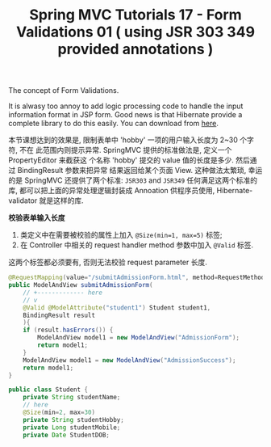 #+TITLE: Spring MVC Tutorials 17 - Form Validations 01 ( using JSR 303 349 provided annotations )

The concept of Form Validations.

It is alwasy too annoy to add logic processing code to handle the input
information format in JSP form. Good news is that Hibernate provide a complete
library to do this easily. You can download from [[http://hibernate.org/validator/downloads/][here]].

本节课想达到的效果是, 限制表单中 'hobby' 一项的用户输入长度为 2~30 个字符, 不在
此范围内则提示异常. SpringMVC 提供的标准做法是, 定义一个 PropertyEditor 来截获这
个名称 'hobby' 提交的 value 值的长度是多少. 然后通过 BindingResult 参数来把异常
结果返回给某个页面 View. 这种做法太繁琐, 幸运的是 SpringMVC 还提供了两个标准:
~JSR303~ and ~JSR349~ 任何满足这两个标准的库, 都可以把上面的异常处理逻辑封装成
Annoation 供程序员使用, Hibernate-validator 就是这样的库.


 *校验表单输入长度*

1. 类定义中在需要被校验的属性上加入 ~@Size(min=1, max=5)~ 标签;
2. 在 Controller 中相关的 request handler method 参数中加入 ~@Valid~ 标签.

这两个标签都必须要有, 否则无法校验 request parameter 长度.

#+NAME: StudentAdmissionController.java
#+BEGIN_SRC java
  @RequestMapping(value="/submitAdmissionForm.html", method=RequestMethod.POST)
  public ModelAndView submitAdmissionForm(
      // +------------- here
      // v
      @Valid @ModelAttribute("student1") Student student1,
      BindingResult result
      ){
      if (result.hasErrors()) {
          ModelAndView model1 = new ModelAndView("AdmissionForm");
          return model1;
      }
      ModelAndView model1 = new ModelAndView("AdmissionSuccess");
      return model1;
  }
#+END_SRC

#+NAME: Student.java
#+BEGIN_SRC java
  public class Student {
      private String studentName;
      // here
      @Size(min=2, max=30)
      private String studentHobby;
      private Long studentMobile;
      private Date StudentDOB;
#+END_SRC
